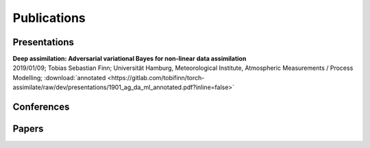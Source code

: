 Publications
============

Presentations
-------------
| **Deep assimilation: Adversarial variational Bayes for non-linear data assimilation**
| 2019/01/09; Tobias Sebastian Finn; Universität Hamburg, Meteorological Institute, Atmospheric Measurements / Process Modelling; :download:`annotated <https://gitlab.com/tobifinn/torch-assimilate/raw/dev/presentations/1901_ag_da_ml_annotated.pdf?inline=false>`


Conferences
-----------

Papers
------
